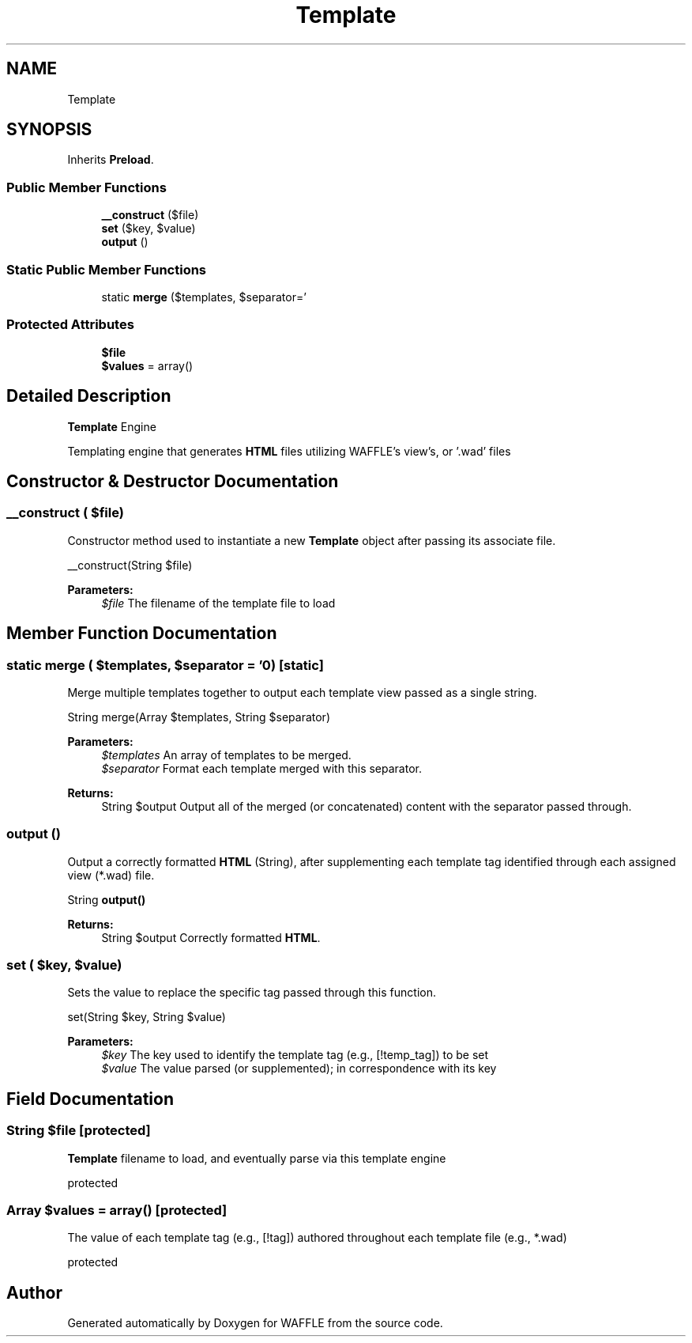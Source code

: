 .TH "Template" 3 "Sun Apr 9 2017" "Version 0.35.0.0" "WAFFLE" \" -*- nroff -*-
.ad l
.nh
.SH NAME
Template
.SH SYNOPSIS
.br
.PP
.PP
Inherits \fBPreload\fP\&.
.SS "Public Member Functions"

.in +1c
.ti -1c
.RI "\fB__construct\fP ($file)"
.br
.ti -1c
.RI "\fBset\fP ($key, $value)"
.br
.ti -1c
.RI "\fBoutput\fP ()"
.br
.in -1c
.SS "Static Public Member Functions"

.in +1c
.ti -1c
.RI "static \fBmerge\fP ($templates, $separator='\\)"
.br
.in -1c
.SS "Protected Attributes"

.in +1c
.ti -1c
.RI "\fB$file\fP"
.br
.ti -1c
.RI "\fB$values\fP = array()"
.br
.in -1c
.SH "Detailed Description"
.PP 
\fBTemplate\fP Engine
.PP
Templating engine that generates \fBHTML\fP files utilizing WAFFLE's view's, or '\&.wad' files 
.SH "Constructor & Destructor Documentation"
.PP 
.SS "__construct ( $file)"
Constructor method used to instantiate a new \fBTemplate\fP object after passing its associate file\&.
.PP
__construct(String $file)
.PP
\fBParameters:\fP
.RS 4
\fI$file\fP The filename of the template file to load 
.RE
.PP

.SH "Member Function Documentation"
.PP 
.SS "static merge ( $templates,  $separator = \fC'\\n'\fP)\fC [static]\fP"
Merge multiple templates together to output each template view passed as a single string\&.
.PP
String merge(Array $templates, String $separator)
.PP
\fBParameters:\fP
.RS 4
\fI$templates\fP An array of templates to be merged\&. 
.br
\fI$separator\fP Format each template merged with this separator\&. 
.RE
.PP
\fBReturns:\fP
.RS 4
String $output Output all of the merged (or concatenated) content with the separator passed through\&. 
.RE
.PP

.SS "output ()"
Output a correctly formatted \fBHTML\fP (String), after supplementing each template tag identified through each assigned view (*\&.wad) file\&.
.PP
String \fBoutput()\fP
.PP
\fBReturns:\fP
.RS 4
String $output Correctly formatted \fBHTML\fP\&. 
.RE
.PP

.SS "set ( $key,  $value)"
Sets the value to replace the specific tag passed through this function\&.
.PP
set(String $key, String $value)
.PP
\fBParameters:\fP
.RS 4
\fI$key\fP The key used to identify the template tag (e\&.g\&., [!temp_tag]) to be set 
.br
\fI$value\fP The value parsed (or supplemented); in correspondence with its key 
.RE
.PP

.SH "Field Documentation"
.PP 
.SS "String $file\fC [protected]\fP"
\fBTemplate\fP filename to load, and eventually parse via this template engine
.PP
protected 
.SS "Array $values = array()\fC [protected]\fP"
The value of each template tag (e\&.g\&., [!tag]) authored throughout each template file (e\&.g\&., *\&.wad)
.PP
protected 

.SH "Author"
.PP 
Generated automatically by Doxygen for WAFFLE from the source code\&.
